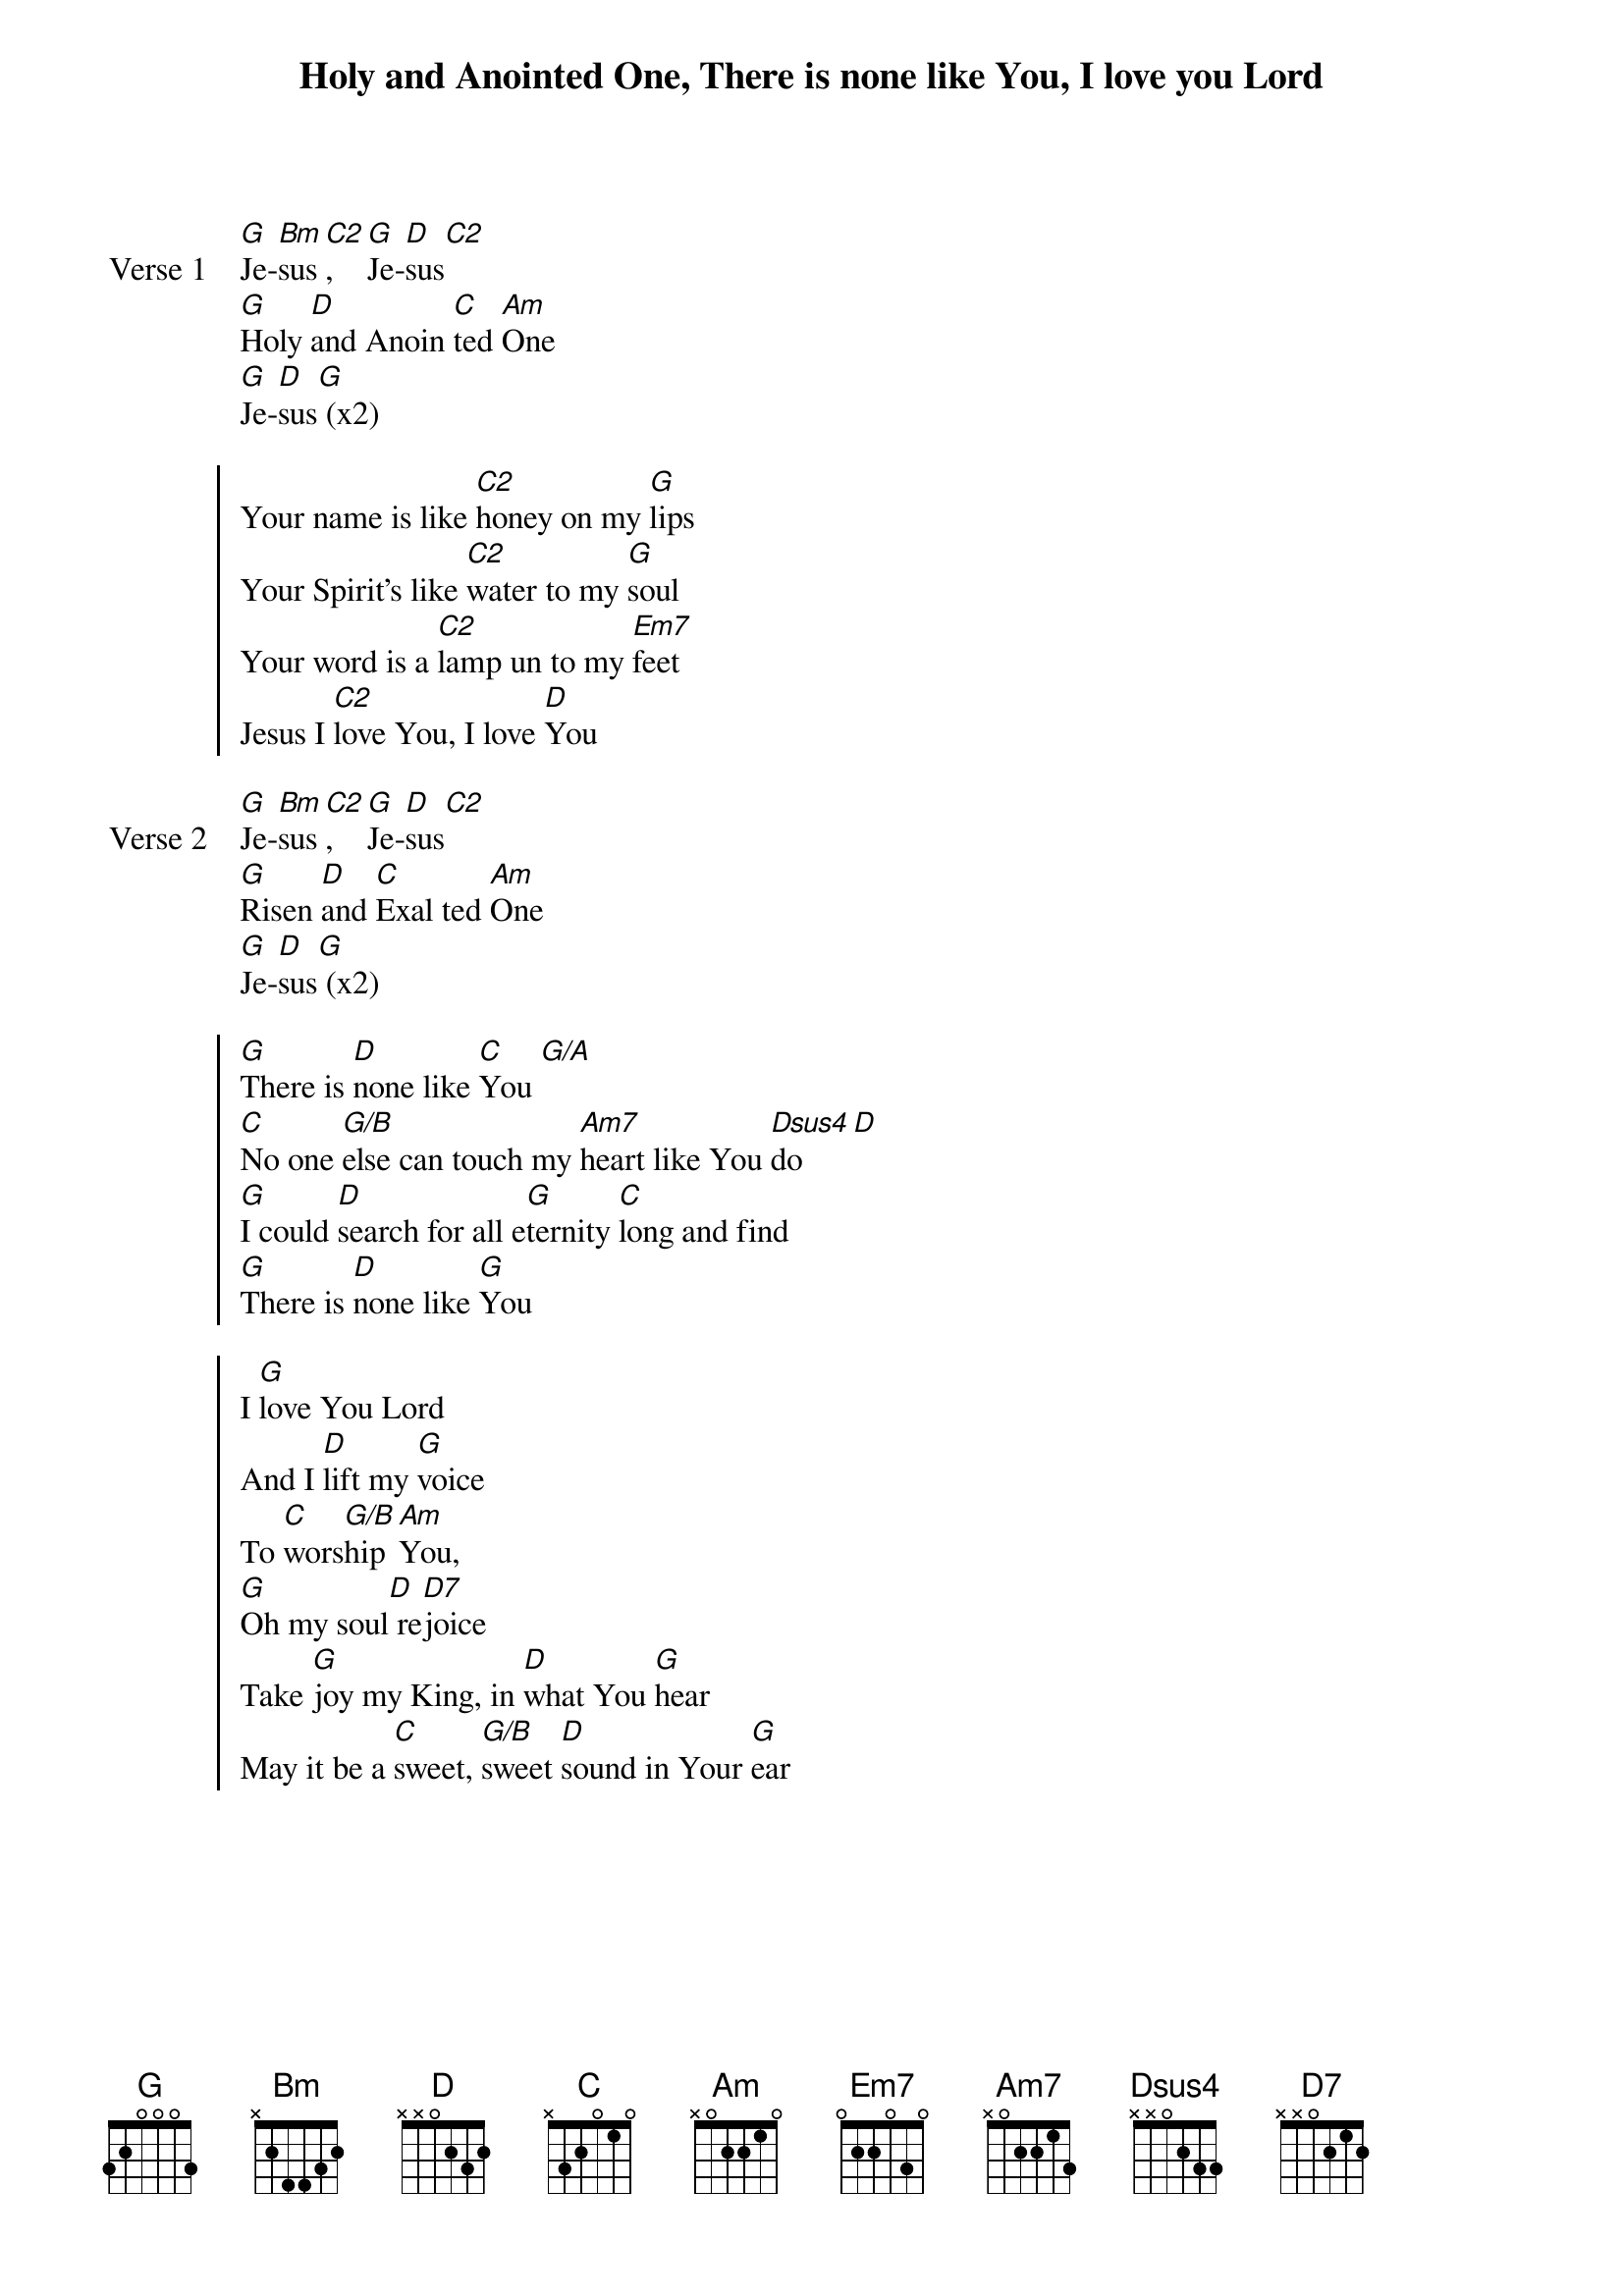 {title: Holy and Anointed One, There is none like You, I love you Lord}
{artist: Various}
{key: G}

{start_of_verse: Verse 1}
[G]Je-[Bm]sus[C2], [G]Je-[D]sus[C2]
[G]Holy [D]and Anoin [C]ted [Am]One
[G]Je-[D]sus[G] (x2)
{end_of_verse}

{start_of_chorus}
Your name is like [C2]honey on my [G]lips
Your Spirit's like [C2]water to my [G]soul
Your word is a [C2]lamp un to my [Em7]feet
Jesus I [C2]love You, I love [D]You
{end_of_chorus}

{start_of_verse: Verse 2}
[G]Je-[Bm]sus[C2], [G]Je-[D]sus[C2]
[G]Risen [D]and [C]Exal ted [Am]One
[G]Je-[D]sus[G] (x2)
{end_of_verse}

{start_of_chorus}
[G]There is [D]none like [C]You [G/A]
[C]No one [G/B]else can touch my [Am7]heart like You [Dsus4]do [D]
[G]I could [D]search for all e[G]ternity [C]long and find
[G]There is [D]none like [G]You
{end_of_chorus}

{start_of_chorus}
I [G]love You Lord
And I [D]lift my [G]voice
To [C]wors[G/B]hip [Am]You,
[G]Oh my soul[D] re[D7]joice
Take [G]joy my King, in [D]what You [G]hear
May it be a [C]sweet, [G/B]sweet [D]sound in Your [G]ear
{end_of_chorus}
